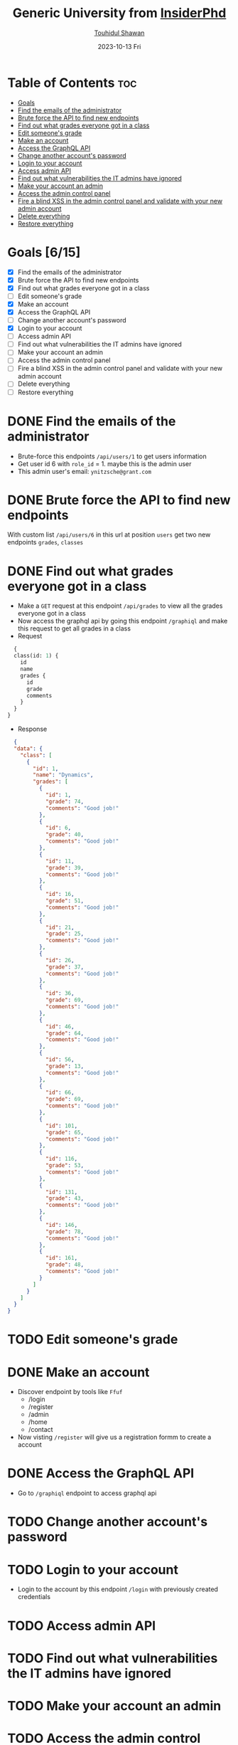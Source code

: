 #+TITLE: Generic University from [[https://github.com/InsiderPhD/Generic-University][InsiderPhd]]
#+AUTHOR: [[https://github.com/touhidulshawan][Touhidul Shawan]]
#+DESCRIPTION: Solution of Generic University lab from InsiderPhd 
#+DATE: 2023-10-13 Fri
#+OPTIONS: toc:2

* Table of Contents :toc:
- [[#goals-615][Goals]]
- [[#find-the-emails-of-the-administrator][Find the emails of the administrator]]
- [[#brute-force-the-api-to-find-new-endpoints][Brute force the API to find new endpoints]]
- [[#find-out-what-grades-everyone-got-in-a-class][Find out what grades everyone got in a class]]
- [[#edit-someones-grade][Edit someone's grade]]
- [[#make-an-account][Make an account]]
- [[#access-the-graphql-api][Access the GraphQL API]]
- [[#change-another-accounts-password][Change another account's password]]
- [[#login-to-your-account][Login to your account]]
- [[#access-admin-api][Access admin API]]
- [[#find-out-what-vulnerabilities-the-it-admins-have-ignored][Find out what vulnerabilities the IT admins have ignored]]
- [[#make-your-account-an-admin][Make your account an admin]]
- [[#access-the-admin-control-panel][Access the admin control panel]]
- [[#fire-a-blind-xss-in-the-admin-control-panel-and-validate-with-your-new-admin-account][Fire a blind XSS in the admin control panel and validate with your new admin account]]
- [[#delete-everything][Delete everything]]
- [[#restore-everything][Restore everything]]

* Goals [6/15]
- [X] Find the emails of the administrator
- [X] Brute force the API to find new endpoints
- [X] Find out what grades everyone got in a class
- [ ] Edit someone's grade
- [X] Make an account
- [X] Access the GraphQL API
- [ ] Change another account's password
- [X] Login to your account
- [ ] Access admin API
- [ ] Find out what vulnerabilities the IT admins have ignored
- [ ] Make your account an admin
- [ ] Access the admin control panel
- [ ] Fire a blind XSS in the admin control panel and validate with your new admin account
- [ ] Delete everything
- [ ] Restore everything

* DONE Find the emails of the administrator
CLOSED: [2023-10-13 Fri 06:28]
- Brute-force this endpoints =/api/users/1= to get users information
- Get user id 6 with =role_id= = 1. maybe this is the admin user
- This admin user's email: =ynitzsche@grant.com=
* DONE Brute force the API to find new endpoints
CLOSED: [2023-10-13 Fri 06:29]
With custom list =/api/users/6= in this url at position =users= get two new endpoints =grades=, =classes=
* DONE Find out what grades everyone got in a class
CLOSED: [2023-10-13 Fri 06:56]
- Make a =GET= request at this endpoint =/api/grades= to view all the grades everyone got in a class
- Now access the graphql api by going this endpoint =/graphiql= and make this request to get all grades in a class
- Request
#+begin_src graphql
  {
  class(id: 1) {
    id
    name
    grades {
      id
      grade
      comments
    }
  }
}
#+end_src
- Response
#+begin_src json
  {
  "data": {
    "class": [
      {
        "id": 1,
        "name": "Dynamics",
        "grades": [
          {
            "id": 1,
            "grade": 74,
            "comments": "Good job!"
          },
          {
            "id": 6,
            "grade": 40,
            "comments": "Good job!"
          },
          {
            "id": 11,
            "grade": 39,
            "comments": "Good job!"
          },
          {
            "id": 16,
            "grade": 51,
            "comments": "Good job!"
          },
          {
            "id": 21,
            "grade": 25,
            "comments": "Good job!"
          },
          {
            "id": 26,
            "grade": 37,
            "comments": "Good job!"
          },
          {
            "id": 36,
            "grade": 69,
            "comments": "Good job!"
          },
          {
            "id": 46,
            "grade": 64,
            "comments": "Good job!"
          },
          {
            "id": 56,
            "grade": 13,
            "comments": "Good job!"
          },
          {
            "id": 66,
            "grade": 69,
            "comments": "Good job!"
          },
          {
            "id": 101,
            "grade": 65,
            "comments": "Good job!"
          },
          {
            "id": 116,
            "grade": 53,
            "comments": "Good job!"
          },
          {
            "id": 131,
            "grade": 43,
            "comments": "Good job!"
          },
          {
            "id": 146,
            "grade": 78,
            "comments": "Good job!"
          },
          {
            "id": 161,
            "grade": 48,
            "comments": "Good job!"
          }
        ]
      }
    ]
  }
}
#+end_src
* TODO Edit someone's grade
* DONE Make an account
CLOSED: [2023-10-13 Fri 06:59]
- Discover endpoint by tools like =Ffuf=
  + /login
  + /register
  + /admin
  + /home
  + /contact
- Now visting =/register= will give us a registration formm to create a account 
* DONE Access the GraphQL API
CLOSED: [2023-10-13 Fri 06:54]
- Go to =/graphiql= endpoint to access graphql api
* TODO Change another account's password
* TODO Login to your account
- Login to the account by this endpoint =/login= with previously created credentials
* TODO Access admin API
* TODO Find out what vulnerabilities the IT admins have ignored
* TODO Make your account an admin
* TODO Access the admin control panel
* TODO Fire a blind XSS in the admin control panel and validate with your new admin account
* TODO Delete everything
* TODO Restore everything

